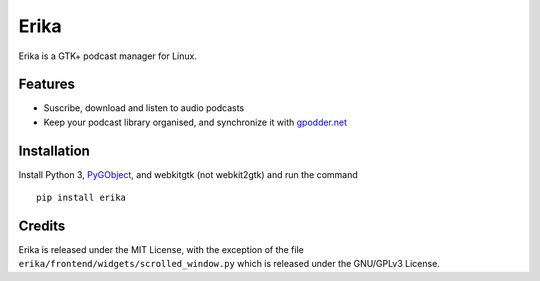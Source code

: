 Erika
=====

Erika is a GTK+ podcast manager for Linux.

.. image:: https://raw.githubusercontent.com/Muges/erika/master/screenshots/main_window.png
    :target: https://raw.githubusercontent.com/Muges/erika/master/screenshots/main_window.png
    :alt: Main window of Erika

Features
--------

- Suscribe, download and listen to audio podcasts
- Keep your podcast library organised, and synchronize it with `gpodder.net`_

.. _gpodder.net: https://gpodder.net

Installation
------------

Install Python 3, PyGObject_, and webkitgtk (not webkit2gtk) and run the command ::

    pip install erika

.. _PyGObject:
    https://pygobject.readthedocs.io/en/latest/getting_started.html

Credits
-------

Erika is released under the MIT License, with the exception of the file
``erika/frontend/widgets/scrolled_window.py`` which is released under the
GNU/GPLv3 License.
